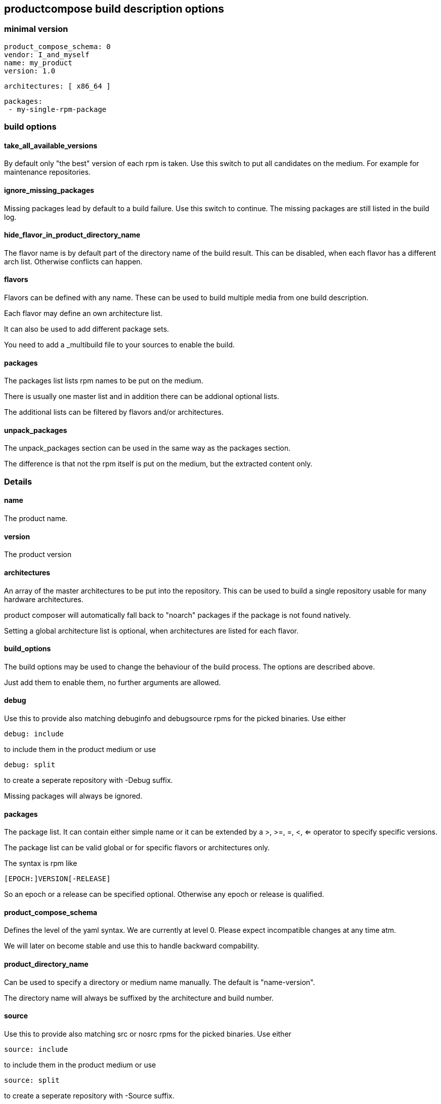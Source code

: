 
== productcompose build description options

=== minimal version

 product_compose_schema: 0
 vendor: I_and_myself
 name: my_product
 version: 1.0

 architectures: [ x86_64 ]

 packages:
  - my-single-rpm-package

=== build options
==== take_all_available_versions

By default only "the best" version of each rpm is taken.
Use this switch to put all candidates on the medium.
For example for maintenance repositories.

==== ignore_missing_packages

Missing packages lead by default to a build failure.
Use this switch to continue. The missing packages are
still listed in the build log.

==== hide_flavor_in_product_directory_name

The flavor name is by default part of the directory
name of the build result. This can be disabled, 
when each flavor has a different arch list. Otherwise
conflicts can happen.

==== flavors

Flavors can be defined with any name. These can be
used to build multiple media from one build description.

Each flavor may define an own architecture list.

It can also be used to add different package sets.

You need to add a _multibuild file to your sources
to enable the build.

==== packages

The packages list lists rpm names to be put on the medium.

There is usually one master list and in addition there
can be addional optional lists.

The additional lists can be filtered by flavors and/or 
architectures.

==== unpack_packages

The unpack_packages section can be used in the same way 
as the packages section.

The difference is that not the rpm itself is put
on the medium, but the extracted content only.

=== Details

==== name

The product name.

==== version

The product version

==== architectures

An array of the master architectures to be put into the repository.
This can be used to build a single repository usable for many
hardware architectures.

product composer will automatically fall back to "noarch" packages
if the package is not found natively.

Setting a global architecture list is optional, when architectures
are listed for each flavor.

==== build_options

The build options may be used to change the behaviour of the build
process. The options are described above.

Just add them to enable them, no further arguments are allowed.

==== debug

Use this to provide also matching debuginfo and debugsource rpms 
for the picked binaries. Use either

  debug: include

to include them in the product medium or use

  debug: split

to create a seperate repository with -Debug suffix.

Missing packages will always be ignored.

==== packages

The package list. It can contain either simple name or it can
be extended by a >, >=, =, <, <= operator to specify 
specific versions.

The package list can be valid global or for specific flavors
or architectures only.

The syntax is rpm like

 [EPOCH:]VERSION[-RELEASE]

So an epoch or a release can be specified optional. Otherwise
any epoch or release is qualified.

==== product_compose_schema

Defines the level of the yaml syntax. We are currently at level 0.
Please expect incompatible changes at any time atm.

We will later on become stable and use this to handle backward
compability.

==== product_directory_name

Can be used to specify a directory or medium name manually.
The default is "name-version".

The directory name will always be suffixed by the architecture
and build number.

==== source

Use this to provide also matching src or nosrc rpms for the
picked binaries. Use either

  source: include

to include them in the product medium or use

  source: split

to create a seperate repository with -Source suffix.

A missing package leads by default to a build failure, except
the ignore_missing_packages built option is used.

==== vendor

Defines the company responsible for the content. Can be for example
openSUSE or SUSE. It is used by the install stack.

